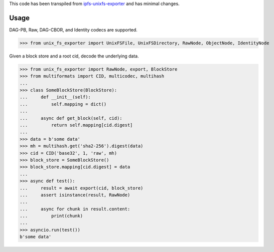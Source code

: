 This code has been transpiled from `ipfs-unixfs-exporter <https://github.com/ipfs/js-ipfs-unixfs/tree/master/packages/ipfs-unixfs-exporter@88d73a6f1bb30af84ea90286145ad1b894261520>`_ and has minimal changes. 

Usage
-----

DAG-PB, Raw, DAG-CBOR, and Identity codecs are supported.

>>> from unix_fs_exporter import UnixFSFile, UnixFSDirectory, RawNode, ObjectNode, IdentityNode

Given a block store and a root cid, decode the underlying data.

>>> from unix_fs_exporter import RawNode, export, BlockStore
>>> from multiformats import CID, multicodec, multihash
...
>>> class SomeBlockStore(BlockStore):
...     def __init__(self):
...         self.mapping = dict()
...
...     async def get_block(self, cid):
...         return self.mapping[cid.digest]
...
>>> data = b'some data'
>>> mh = multihash.get('sha2-256').digest(data)
>>> cid = CID('base32', 1, 'raw', mh)
>>> block_store = SomeBlockStore()
>>> block_store.mapping[cid.digest] = data
...
>>> async def test():
...     result = await export(cid, block_store)
...     assert isinstance(result, RawNode)
...     
...     async for chunk in result.content:
...         print(chunk)
...
>>> asyncio.run(test())
b'some data'
